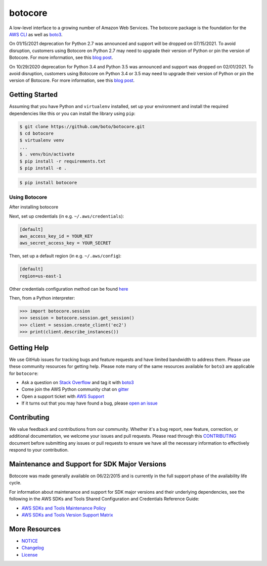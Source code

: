botocore 
======== 
 
.. image:: https://codecov.io/github/boto/botocore/coverage.svg?branch=develop 
    :target: https://codecov.io/github/boto/botocore?branch=develop 
 
 
A low-level interface to a growing number of Amazon Web Services. The 
botocore package is the foundation for the 
`AWS CLI <https://github.com/aws/aws-cli>`__ as well as 
`boto3 <https://github.com/boto/boto3>`__. 
 
On 01/15/2021 deprecation for Python 2.7 was announced and support will be dropped 
on 07/15/2021. To avoid disruption, customers using Botocore on Python 2.7 may 
need to upgrade their version of Python or pin the version of Botocore. For 
more information, see this `blog post <https://aws.amazon.com/blogs/developer/announcing-end-of-support-for-python-2-7-in-aws-sdk-for-python-and-aws-cli-v1/>`__. 
 
On 10/29/2020 deprecation for Python 3.4 and Python 3.5 was announced and support 
was dropped on 02/01/2021. To avoid disruption, customers using Botocore 
on Python 3.4 or 3.5 may need to upgrade their version of Python or pin the 
version of Botocore. For more information, see 
this `blog post <https://aws.amazon.com/blogs/developer/announcing-the-end-of-support-for-python-3-4-and-3-5-in-the-aws-sdk-for-python-and-aws-cli-v1/>`__. 
 
Getting Started 
--------------- 
Assuming that you have Python and ``virtualenv`` installed, set up your environment and install the required dependencies like this or you can install the library using ``pip``: 
 
.. code-block:: sh 
 
    $ git clone https://github.com/boto/botocore.git 
    $ cd botocore 
    $ virtualenv venv 
    ... 
    $ . venv/bin/activate 
    $ pip install -r requirements.txt 
    $ pip install -e . 
 
.. code-block:: sh 
 
    $ pip install botocore 
     
Using Botocore 
~~~~~~~~~~~~~~ 
After installing botocore  
 
Next, set up credentials (in e.g. ``~/.aws/credentials``): 
 
.. code-block:: ini 
 
    [default] 
    aws_access_key_id = YOUR_KEY 
    aws_secret_access_key = YOUR_SECRET 
 
Then, set up a default region (in e.g. ``~/.aws/config``): 
 
.. code-block:: ini 
 
   [default] 
   region=us-east-1 
     
Other credentials configuration method can be found `here <https://boto3.amazonaws.com/v1/documentation/api/latest/guide/credentials.html>`__ 
 
Then, from a Python interpreter: 
 
.. code-block:: python 
 
    >>> import botocore.session 
    >>> session = botocore.session.get_session() 
    >>> client = session.create_client('ec2') 
    >>> print(client.describe_instances()) 
 
 
Getting Help 
------------ 
 
We use GitHub issues for tracking bugs and feature requests and have limited 
bandwidth to address them. Please use these community resources for getting 
help. Please note many of the same resources available for ``boto3`` are 
applicable for ``botocore``: 
 
* Ask a question on `Stack Overflow <https://stackoverflow.com/>`__ and tag it with `boto3 <https://stackoverflow.com/questions/tagged/boto3>`__ 
* Come join the AWS Python community chat on `gitter <https://gitter.im/boto/boto3>`__ 
* Open a support ticket with `AWS Support <https://console.aws.amazon.com/support/home#/>`__ 
* If it turns out that you may have found a bug, please `open an issue <https://github.com/boto/botocore/issues/new>`__ 
 
 
Contributing 
------------ 
 
We value feedback and contributions from our community. Whether it's a bug report, new feature, correction, or additional documentation, we welcome your issues and pull requests. Please read through this `CONTRIBUTING <https://github.com/boto/botocore/blob/develop/CONTRIBUTING.rst>`__ document before submitting any issues or pull requests to ensure we have all the necessary information to effectively respond to your contribution.  
 
 
Maintenance and Support for SDK Major Versions 
---------------------------------------------- 
 
Botocore was made generally available on 06/22/2015 and is currently in the full support phase of the availability life cycle. 
 
For information about maintenance and support for SDK major versions and their underlying dependencies, see the following in the AWS SDKs and Tools Shared Configuration and Credentials Reference Guide: 
 
* `AWS SDKs and Tools Maintenance Policy <https://docs.aws.amazon.com/credref/latest/refdocs/maint-policy.html>`__ 
* `AWS SDKs and Tools Version Support Matrix <https://docs.aws.amazon.com/credref/latest/refdocs/version-support-matrix.html>`__ 
 
 
More Resources 
-------------- 
 
* `NOTICE <https://github.com/boto/botocore/blob/develop/NOTICE>`__ 
* `Changelog <https://github.com/boto/botocore/blob/develop/CHANGELOG.rst>`__ 
* `License <https://github.com/boto/botocore/blob/develop/LICENSE.txt>`__ 
 
